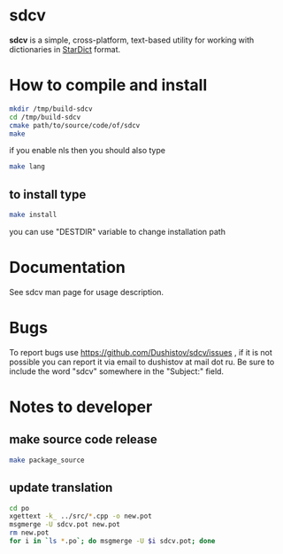 #+OPTIONS: ^:nil
[[https://github.com/Dushistov/sdcv/actions?query=workflow%3ACI+branch%3Amaster][https://github.com/Dushistov/sdcv/workflows/CI/badge.svg]]
[[https://github.com/Dushistov/sdcv/blob/master/LICENSE][https://img.shields.io/badge/license-GPL%202-brightgreen.svg]]

* sdcv
*sdcv* is a simple, cross-platform, text-based utility for working with dictionaries in [[http://stardict-4.sourceforge.net/][StarDict]] format.
* How to compile and install
#+BEGIN_SRC sh
mkdir /tmp/build-sdcv
cd /tmp/build-sdcv
cmake path/to/source/code/of/sdcv
make
#+END_SRC
if you enable nls then you should also type
#+BEGIN_SRC sh
make lang
#+END_SRC
** to install type
#+BEGIN_SRC sh
make install
#+END_SRC
you can use "DESTDIR" variable to change installation path

* Documentation
See sdcv man page for usage description.

* Bugs
To report bugs use https://github.com/Dushistov/sdcv/issues ,
if it is not possible you can report it via email to dushistov at mail dot ru.
Be sure to include the word "sdcv" somewhere in the "Subject:" field.

* Notes to developer
** make source code release
#+BEGIN_SRC sh
make package_source
#+END_SRC
** update translation
#+BEGIN_SRC sh
cd po
xgettext -k_ ../src/*.cpp -o new.pot
msgmerge -U sdcv.pot new.pot
rm new.pot
for i in `ls *.po`; do msgmerge -U $i sdcv.pot; done
#+END_SRC
